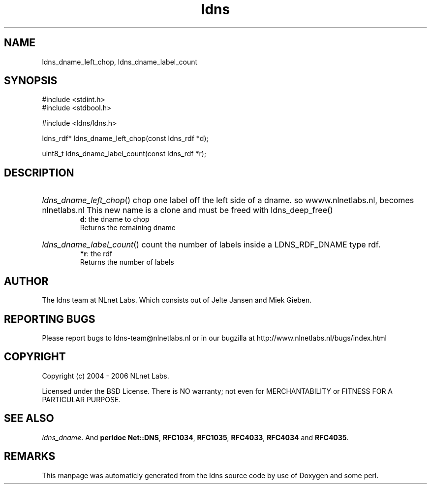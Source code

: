 .TH ldns 3 "30 May 2006"
.SH NAME
ldns_dname_left_chop, ldns_dname_label_count

.SH SYNOPSIS
#include <stdint.h>
.br
#include <stdbool.h>
.br
.PP
#include <ldns/ldns.h>
.PP
ldns_rdf* ldns_dname_left_chop(const ldns_rdf *d);
.PP
uint8_t ldns_dname_label_count(const ldns_rdf *r);
.PP

.SH DESCRIPTION
.HP
\fIldns_dname_left_chop\fR()
chop one label off the left side of a dname. so
wwww.nlnetlabs.nl, becomes nlnetlabs.nl
This new name is a clone and must be freed with ldns_deep_free()
\.br
\fBd\fR: the dname to chop
\.br
Returns the remaining dname
.PP
.HP
\fIldns_dname_label_count\fR()
count the number of labels inside a \%LDNS_RDF_DNAME type rdf.
\.br
\fB*r\fR: the rdf
\.br
Returns the number of labels
.PP
.SH AUTHOR
The ldns team at NLnet Labs. Which consists out of
Jelte Jansen and Miek Gieben.

.SH REPORTING BUGS
Please report bugs to ldns-team@nlnetlabs.nl or in 
our bugzilla at
http://www.nlnetlabs.nl/bugs/index.html

.SH COPYRIGHT
Copyright (c) 2004 - 2006 NLnet Labs.
.PP
Licensed under the BSD License. There is NO warranty; not even for
MERCHANTABILITY or
FITNESS FOR A PARTICULAR PURPOSE.

.SH SEE ALSO
\fIldns_dname\fR.
And \fBperldoc Net::DNS\fR, \fBRFC1034\fR,
\fBRFC1035\fR, \fBRFC4033\fR, \fBRFC4034\fR  and \fBRFC4035\fR.
.SH REMARKS
This manpage was automaticly generated from the ldns source code by
use of Doxygen and some perl.
